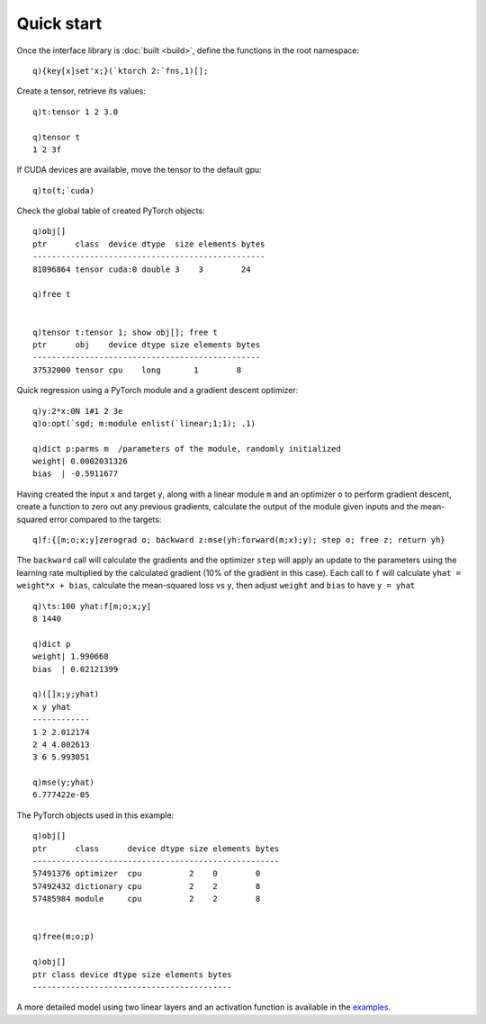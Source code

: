 .. _start:

Quick start
===========

Once the interface library is :doc:`built <build>`, define the functions in the root namespace:

::

   q){key[x]set'x;}(`ktorch 2:`fns,1)[];
   
Create a tensor, retrieve its values:

::

   q)t:tensor 1 2 3.0

   q)tensor t
   1 2 3f

If CUDA devices are available, move the tensor to the default gpu:

::

   q)to(t;`cuda)

Check the global table of created PyTorch objects:

::

   q)obj[]
   ptr      class  device dtype  size elements bytes
   -------------------------------------------------
   81096864 tensor cuda:0 double 3    3        24   

   q)free t


   q)tensor t:tensor 1; show obj[]; free t
   ptr      obj    device dtype size elements bytes
   ------------------------------------------------
   37532000 tensor cpu    long       1        8    
  
Quick regression using a PyTorch module and a gradient descent optimizer:

::

   q)y:2*x:0N 1#1 2 3e
   q)o:opt(`sgd; m:module enlist(`linear;1;1); .1)

   q)dict p:parms m  /parameters of the module, randomly initialized
   weight| 0.0002031326
   bias  | -0.5911677  

Having created the input ``x`` and target ``y``, along with a linear module ``m`` and an optimizer ``o`` to perform gradient descent,
create a function to zero out any previous gradients, calculate the output of the module given inputs and the mean-squared error compared to the targets:

::

   q)f:{[m;o;x;y]zerograd o; backward z:mse(yh:forward(m;x);y); step o; free z; return yh}

The ``backward`` call will calculate the gradients and the optimizer ``step`` will apply an update to the parameters using the learning rate multiplied by the calculated gradient (10% of the gradient in this case).
Each call to ``f`` will calculate ``yhat = weight*x + bias``, calculate the mean-squared loss vs ``y``, then adjust ``weight`` and ``bias`` to have ``y = yhat``

::

   q)\ts:100 yhat:f[m;o;x;y]
   8 1440

   q)dict p
   weight| 1.990668  
   bias  | 0.02121399

   q)([]x;y;yhat)
   x y yhat    
   ------------
   1 2 2.012174
   2 4 4.002613
   3 6 5.993051

   q)mse(y;yhat)
   6.777422e-05


The PyTorch objects used in this example:

::

   q)obj[]
   ptr      class      device dtype size elements bytes
   ----------------------------------------------------
   57491376 optimizer  cpu          2    0        0    
   57492432 dictionary cpu          2    2        8    
   57485984 module     cpu          2    2        8    


   q)free(m;o;p)

   q)obj[]
   ptr class device dtype size elements bytes
   ------------------------------------------


A more detailed model using two linear layers and an activation function is available in the `examples <https://ktorch-examples.readthedocs.io/en/latest/start.html>`_.
